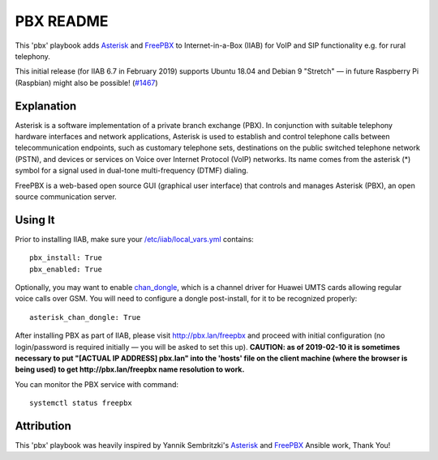 ==========
PBX README
==========

This 'pbx' playbook adds `Asterisk <https://asterisk.org/>`_ and `FreePBX <https://freepbx.org/>`_ to Internet-in-a-Box (IIAB) for VoIP and SIP functionality e.g. for rural telephony.

This initial release (for IIAB 6.7 in February 2019) supports Ubuntu 18.04 and Debian 9 "Stretch" — in future Raspberry Pi (Raspbian) might also be possible! (`#1467 <https://github.com/iiab/iiab/issues/1467>`_)

Explanation
-----------

Asterisk is a software implementation of a private branch exchange (PBX).  In conjunction with suitable telephony hardware interfaces and network applications, Asterisk is used to establish and control telephone calls between telecommunication endpoints, such as customary telephone sets, destinations on the public switched telephone network (PSTN), and devices or services on Voice over Internet Protocol (VoIP) networks.  Its name comes from the asterisk (*) symbol for a signal used in dual-tone multi-frequency (DTMF) dialing. 

FreePBX is a web-based open source GUI (graphical user interface) that controls and manages Asterisk (PBX), an open source communication server.

Using It
--------

Prior to installing IIAB, make sure your `/etc/iiab/local_vars.yml <http://wiki.laptop.org/go/IIAB/FAQ#What_is_local_vars.yml_and_how_do_I_customize_it.3F>`_ contains::

  pbx_install: True
  pbx_enabled: True

Optionally, you may want to enable `chan_dongle <https://github.com/wdoekes/asterisk-chan-dongle>`_, which is a channel driver for Huawei UMTS cards allowing regular voice calls over GSM.  You will need to configure a dongle post-install, for it to be recognized properly::

  asterisk_chan_dongle: True

After installing PBX as part of IIAB, please visit http://pbx.lan/freepbx and proceed with initial configuration (no login/password is required initially — you will be asked to set this up).  **CAUTION: as of 2019-02-10 it is sometimes necessary to put "[ACTUAL IP ADDRESS] pbx.lan" into the 'hosts' file on the client machine (where the browser is being used) to get http://pbx.lan/freepbx name resolution to work.**

You can monitor the PBX service with command::

  systemctl status freepbx

Attribution
-----------

This 'pbx' playbook was heavily inspired by Yannik Sembritzki's `Asterisk <https://github.com/Yannik/ansible-role-asterisk>`_ and `FreePBX <https://github.com/Yannik/ansible-role-freepbx>`_ Ansible work, Thank You!
